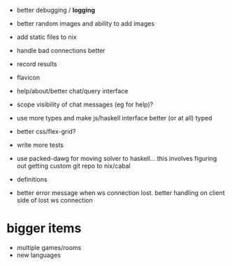 - better debugging / *logging*
- better random images and ability to add images
- add static files to nix
- handle bad connections better
- record results
- flavicon
- help/about/better chat/query interface
- scope visibility of chat messages (eg for help)?
- use more types and make js/haskell interface better (or at all)
  typed
- better css/flex-grid?
- write more tests

- use packed-dawg for moving solver to haskell... this involves
  figuring out getting custom git repo to nix/cabal
- definitions
- better error message when ws connection lost. better handling on
  client side of lost ws connection

* bigger items
- multiple games/rooms
- new languages
